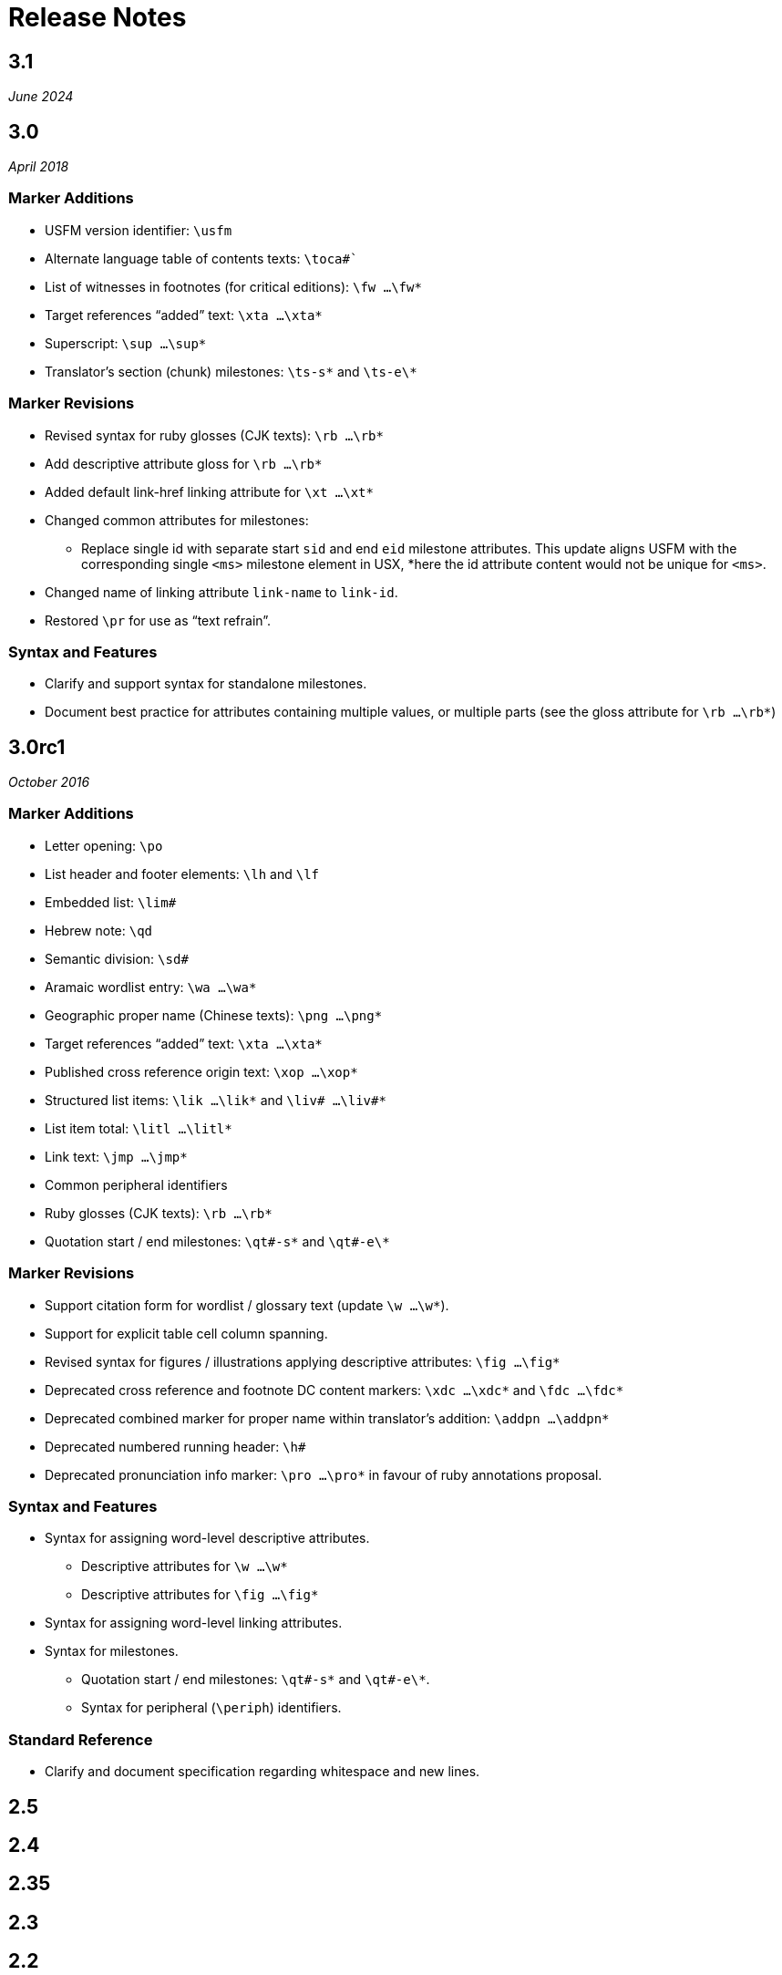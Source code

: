 = Release Notes
ifndef::localdir[]
:source-highlighter: rouge
:localdir: ../
endif::[]
:imagesdir: {localdir}/images

== 3.1
_June 2024_

== 3.0
_April 2018_

=== Marker Additions

* USFM version identifier: `\usfm`
* Alternate language table of contents texts: `\toca#``
* List of witnesses in footnotes (for critical editions): `\fw …\fw*`
* Target references “added” text: `\xta …\xta*`
* Superscript: `\sup …\sup*`
* Translator’s section (chunk) milestones: `\ts-s\*` and `\ts-e\*`

=== Marker Revisions

* Revised syntax for ruby glosses (CJK texts): `\rb …\rb*`
* Add descriptive attribute gloss for `\rb …\rb*`
* Added default link-href linking attribute for `\xt …\xt*`
* Changed common attributes for milestones:
** Replace single id with separate start `sid` and end `eid` milestone attributes. This update aligns USFM with the corresponding single `<ms>` milestone element in USX, *here the id attribute content would not be unique for `<ms>`.
* Changed name of linking attribute `link-name` to `link-id`.
* Restored `\pr` for use as “text refrain”.

=== Syntax and Features

* Clarify and support syntax for standalone milestones.
* Document best practice for attributes containing multiple values, or multiple parts (see the gloss attribute for `\rb …\rb*`)

== 3.0rc1
_October 2016_

=== Marker Additions

* Letter opening: `\po`
* List header and footer elements: `\lh` and `\lf`
* Embedded list: `\lim#`
* Hebrew note: `\qd`
* Semantic division: `\sd#`
* Aramaic wordlist entry: `\wa …\wa*`
* Geographic proper name (Chinese texts): `\png …\png*`
* Target references “added” text: `\xta …\xta*`
* Published cross reference origin text: `\xop …\xop*`
* Structured list items: `\lik …\lik*` and `\liv# …\liv#*`
* List item total: `\litl …\litl*`
* Link text: `\jmp …\jmp*`
* Common peripheral identifiers
* Ruby glosses (CJK texts): `\rb …\rb*`
* Quotation start / end milestones: `\qt#-s\*` and `\qt#-e\*`

=== Marker Revisions

* Support citation form for wordlist / glossary text (update `\w …\w*`).
* Support for explicit table cell column spanning.
* Revised syntax for figures / illustrations applying descriptive attributes: `\fig …\fig*`
* Deprecated cross reference and footnote DC content markers: `\xdc …\xdc*` and `\fdc …\fdc*`
* Deprecated combined marker for proper name within translator’s addition: `\addpn …\addpn*`
* Deprecated numbered running header: `\h#`
* Deprecated pronunciation info marker: `\pro …\pro*` in favour of ruby annotations proposal.

=== Syntax and Features

* Syntax for assigning word-level descriptive attributes.
** Descriptive attributes for `\w …\w*`
** Descriptive attributes for `\fig …\fig*`
* Syntax for assigning word-level linking attributes.
* Syntax for milestones.
** Quotation start / end milestones: `\qt#-s\*` and `\qt#-e\*`.
** Syntax for peripheral (`\periph`) identifiers.

=== Standard Reference

* Clarify and document specification regarding whitespace and new lines.

== 2.5

== 2.4

== 2.35

== 2.3

== 2.2

== 2.1

== 2.05
_June 2006_

=== Marker Additions

* Added xref:char:features/rq.adoc[\rq] for marking inline quotation references.

== 2.04
_October 2005_

=== Marker Additions

* Added xref:para:identification/toc.adoc[\toc3] for providing the standard abbreviation for a book.

== 2.03
_August 2005_

=== Marker Additions

* Added xref:para:identification/toc.adoc[\toc1] and xref:para:identification/toc.adoc[\toc2] for providing and marking long and short table of contents texts.
* Added xref:char:notes/footnote/fl.adoc[\fl] for marking footnote “label” text items.
* Added xref:char:notes/footnote/fp.adoc[\fp] for marking footnote additional paragraphs.

== 2.0
_October 2004_

Changes in USFM from 1.53 to 2.0.

=== Marker Revisions

* Removed `\pdi` and `\pde, and substitute with embedded text markup (see Additions, below)
* Removed `\wr ...\wr*`. This was really a duplicate of \w …w* used for marking words in the scripture text which are included in the wordlist.
* Removed `\ps`. This is used in conjunction with xref:para:paragraphs/nb.adoc[\nb] to indicate that the paragraph spans the chapter boundary. It should be sufficient to just start the new chapter with `\nb` and use the appropriate paragraph marker for the previous chapter (`\p`, `\m` etc.)

=== Marker Additions

* Add character style xref:char:features/em.adoc[\em ...\em*] for “emphasis”.
* In Peripherals:
** Add `\intro` section to Front Matter (in addition to Preface).
** Add `\maps` (Maps Index) section to Back Matter.
** Define xref:para:identification/books.adoc[books] for FRT, BAK, and OTH rather than using the book names XXA, XXB, and XXC for these materials.
* Add xref:para:titles-sections/sr.adoc[\sr] for marking the text references range listed under a section heading \s.
* Add the following markers for “embedded text” (see example references – not all versions mark these items the same).
** xref:para:paragraphs/pm.adoc[\pm] - Embedded text paragraph
** xref:para:paragraphs/pmo.adoc[\pmo] - Embedded text opening
** xref:para:paragraphs/pmc.adoc[\pmc] - Embedded text closing
** xref:para:paragraphs/pmr.adoc[\pmr] - Embedded text refrain
** xref:para:poetry/qm.adoc[\qm#] - Embedded text poetic line
* Add character style \pro ...\pro* for indicating pronunciation (in CJK texts). (Deprecated - _See_ xref:char:features/rb.adoc[\rb ...\rb*])
* Add character style xref:char:features/w.adoc[\wj ...\wj*] for marking words of Jesus.